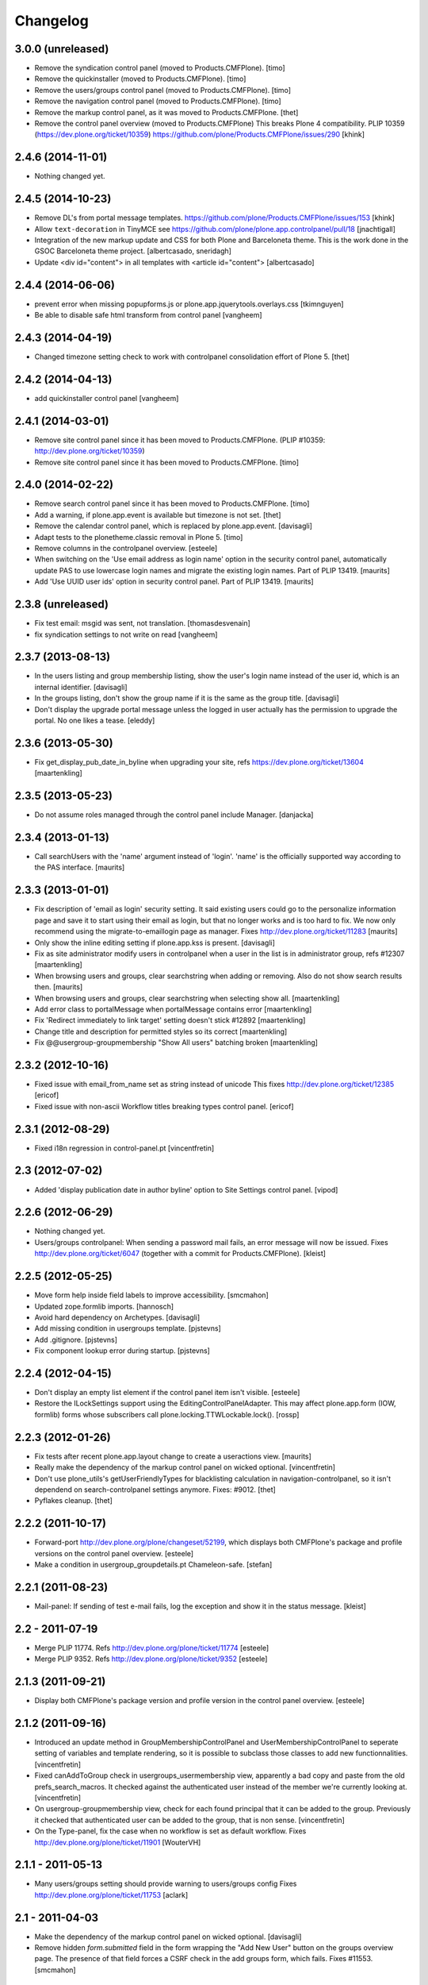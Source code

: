 Changelog
=========

3.0.0 (unreleased)
------------------

- Remove the syndication control panel (moved to Products.CMFPlone).
  [timo]

- Remove the quickinstaller (moved to Products.CMFPlone).
  [timo]

- Remove the users/groups control panel (moved to Products.CMFPlone).
  [timo]

- Remove the navigation control panel (moved to Products.CMFPlone).
  [timo]

- Remove the markup control panel, as it was moved to Products.CMFPlone.
  [thet]

- Remove the control panel overview (moved to Products.CMFPlone)
  This breaks Plone 4 compatibility.
  PLIP 10359 (https://dev.plone.org/ticket/10359)
  https://github.com/plone/Products.CMFPlone/issues/290
  [khink]


2.4.6 (2014-11-01)
------------------

- Nothing changed yet.


2.4.5 (2014-10-23)
------------------

- Remove DL's from portal message templates.
  https://github.com/plone/Products.CMFPlone/issues/153
  [khink]

- Allow ``text-decoration`` in TinyMCE
  see https://github.com/plone/plone.app.controlpanel/pull/18
  [jnachtigall]

- Integration of the new markup update and CSS for both Plone and Barceloneta
  theme. This is the work done in the GSOC Barceloneta theme project.
  [albertcasado, sneridagh]

- Update <div id="content"> in all templates with <article id="content">
  [albertcasado]


2.4.4 (2014-06-06)
------------------

- prevent error when missing popupforms.js or
  plone.app.jquerytools.overlays.css
  [tkimnguyen]

- Be able to disable safe html transform from control panel
  [vangheem]

2.4.3 (2014-04-19)
------------------

- Changed timezone setting check to work with controlpanel consolidation
  effort of Plone 5.
  [thet]


2.4.2 (2014-04-13)
------------------

- add quickinstaller control panel
  [vangheem]


2.4.1 (2014-03-01)
------------------

- Remove site control panel since it has been moved to Products.CMFPlone.
  (PLIP #10359: http://dev.plone.org/ticket/10359)

- Remove site control panel since it has been moved to Products.CMFPlone.
  [timo]


2.4.0 (2014-02-22)
------------------

- Remove search control panel since it has been moved to Products.CMFPlone.
  [timo]

- Add a warning, if plone.app.event is available but timezone is not set.
  [thet]

- Remove the calendar control panel, which is replaced by plone.app.event.
  [davisagli]

- Adapt tests to the plonetheme.classic removal in Plone 5.
  [timo]

- Remove columns in the controlpanel overview.
  [esteele]

- When switching on the 'Use email address as login name' option in
  the security control panel, automatically update PAS to use
  lowercase login names and migrate the existing login names.
  Part of PLIP 13419.
  [maurits]

- Add 'Use UUID user ids' option in security control panel.
  Part of PLIP 13419.
  [maurits]


2.3.8 (unreleased)
------------------

- Fix test email: msgid was sent, not translation.
  [thomasdesvenain]

- fix syndication settings to not write on read
  [vangheem]


2.3.7 (2013-08-13)
------------------

- In the users listing and group membership listing, show the user's
  login name instead of the user id, which is an internal identifier.
  [davisagli]

- In the groups listing, don't show the group name if it is the same
  as the group title.
  [davisagli]

- Don't display the upgrade portal message unless the logged in user
  actually has the permission to upgrade the portal. No one likes a
  tease.
  [eleddy]


2.3.6 (2013-05-30)
------------------

- Fix get_display_pub_date_in_byline when upgrading your site, refs
  https://dev.plone.org/ticket/13604
  [maartenkling]


2.3.5 (2013-05-23)
------------------

- Do not assume roles managed through the control panel include Manager.
  [danjacka]


2.3.4 (2013-01-13)
------------------

- Call searchUsers with the 'name' argument instead of 'login'.
  'name' is the officially supported way according to the PAS interface.
  [maurits]


2.3.3 (2013-01-01)
------------------

- Fix description of 'email as login' security setting.  It said
  existing users could go to the personalize information page and save
  it to start using their email as login, but that no longer works and
  is too hard to fix.  We now only recommend using the
  migrate-to-emaillogin page as manager.
  Fixes http://dev.plone.org/ticket/11283
  [maurits]

- Only show the inline editing setting if plone.app.kss is present.
  [davisagli]

- Fix as site administrator modify users in controlpanel
  when a user in the list is in administrator group, refs #12307
  [maartenkling]

- When browsing users and groups, clear searchstring when adding
  or removing.  Also do not show search results then.
  [maurits]

- When browsing users and groups, clear searchstring when selecting
  show all.
  [maartenkling]

- Add error class to portalMessage when portalMessage contains error
  [maartenkling]

- Fix 'Redirect immediately to link target' setting doesn't stick #12892
  [maartenkling]

- Change title and description for permitted styles so its correct
  [maartenkling]

- Fix @@usergroup-groupmembership "Show All users" batching broken
  [maartenkling]


2.3.2 (2012-10-16)
------------------

- Fixed issue with email_from_name set as string instead of unicode
  This fixes http://dev.plone.org/ticket/12385
  [ericof]

- Fixed issue with non-ascii Workflow titles breaking types
  control panel.
  [ericof]


2.3.1 (2012-08-29)
------------------

- Fixed i18n regression in control-panel.pt
  [vincentfretin]


2.3 (2012-07-02)
----------------

- Added 'display publication date in author byline' option to Site
  Settings control panel.
  [vipod]


2.2.6 (2012-06-29)
------------------

- Nothing changed yet.

- Users/groups controlpanel: When sending a password mail fails, an error
  message will now be issued. Fixes http://dev.plone.org/ticket/6047
  (together with a commit for Products.CMFPlone).
  [kleist]


2.2.5 (2012-05-25)
------------------

- Move form help inside field labels to improve accessibility.
  [smcmahon]

- Updated zope.formlib imports.
  [hannosch]

- Avoid hard dependency on Archetypes.
  [davisagli]

- Add missing condition in usergroups template.
  [pjstevns]

- Add .gitignore.
  [pjstevns]

- Fix component lookup error during startup.
  [pjstevns]


2.2.4 (2012-04-15)
------------------

- Don't display an empty list element if the control panel item isn't visible.
  [esteele]

- Restore the ILockSettings support using the
  EditingControlPanelAdapter.  This may affect plone.app.form (IOW,
  formlib) forms whose subscribers call
  plone.locking.TTWLockable.lock().
  [rossp]


2.2.3 (2012-01-26)
------------------

- Fix tests after recent plone.app.layout change to create a
  useractions view.
  [maurits]

- Really make the dependency of the markup control panel on wicked optional.
  [vincentfretin]

- Don't use plone_utils's getUserFriendlyTypes for blacklisting calculation in
  navigation-controlpanel, so it isn't dependend on search-controlpanel
  settings anymore. Fixes: #9012.
  [thet]

- Pyflakes cleanup.
  [thet]


2.2.2 (2011-10-17)
------------------

- Forward-port http://dev.plone.org/plone/changeset/52199, which displays both
  CMFPlone's package and profile versions on the control panel overview.
  [esteele]

- Make a condition in usergroup_groupdetails.pt Chameleon-safe.
  [stefan]


2.2.1 (2011-08-23)
------------------

- Mail-panel: If sending of test e-mail fails, log the exception
  and show it in the status message.
  [kleist]


2.2 - 2011-07-19
----------------

- Merge PLIP 11774. Refs http://dev.plone.org/plone/ticket/11774
  [esteele]

- Merge PLIP 9352. Refs http://dev.plone.org/plone/ticket/9352
  [esteele]


2.1.3 (2011-09-21)
------------------

- Display both CMFPlone's package version and profile version in the control
  panel overview.
  [esteele]


2.1.2 (2011-09-16)
------------------

- Introduced an update method in GroupMembershipControlPanel and
  UserMembershipControlPanel to seperate setting of variables and template
  rendering, so it is possible to subclass those classes to add new
  functionnalities.
  [vincentfretin]

- Fixed canAddToGroup check in usergroups_usermembership view, apparently
  a bad copy and paste from the old prefs_search_macros. It checked against
  the authenticated user instead of the member we're currently looking at.
  [vincentfretin]

- On usergroup-groupmembership view, check for each found principal that it
  can be added to the group. Previously it checked that authenticated user can
  be added to the group, that is non sense.
  [vincentfretin]

- On the Type-panel, fix the case when no workflow is set as default workflow.
  Fixes http://dev.plone.org/plone/ticket/11901
  [WouterVH]


2.1.1 - 2011-05-13
------------------

- Many users/groups setting should provide warning to users/groups config
  Fixes http://dev.plone.org/plone/ticket/11753
  [aclark]


2.1 - 2011-04-03
----------------

- Make the dependency of the markup control panel on wicked optional.
  [davisagli]

- Remove hidden `form.submitted` field in the form wrapping the "Add New User"
  button on the groups overview page. The presence of that field forces a
  CSRF check in the add groups form, which fails. Fixes #11553.
  [smcmahon]


2.1b1 - 2011-01-03
------------------

- Depend on ``Products.CMFPlone`` instead of ``Plone``.
  [elro]

- Make sure the ConfigurationChangedEvent is fired when the types
  control panel setting changed.
  [timo]

- Fix critical errors on user and group pages
  when some groups or users have a non-ascii character in their title.
  Sort groups and users on their fullname or title normalized.
  Similar as http://dev.plone.org/plone/ticket/11301
  [thomasdesvenain]

- Fixed : Group titles were not display on group prefs page
  when title property was got from mutable properties plugin.
  [thomasdesvenain]

- Prevent privilege escalation when access to the Users and Groups control
  panel is given to non-Manager users.  Only users with the "Manage portal"
  permission can grant the Manager role, or assign users to groups that grant
  the Manager role. Also, non-Managers cannot edit the roles of, reset the
  password of, or delete users or groups with the Manager role.
  [davisagli]

- Declare dependency on Zope2 >= 2.13.0.
  [davisagli]

- Protect each control panel using its own specific permission, instead of the
  generic "Manage portal". This way access to particular control panels can be
  delegated.
  [davisagli]

- Update the @@overview-controlpanel view to match changes that had happened in
  plone_control_panel.pt in CMFPlone.
  [davisagli]

- Replace reference to "personalize_form" with "@@personal-information".
  http://dev.plone.org/plone/ticket/10890
  [khink]

- Add extra info message if passwords were reset.
  http://dev.plone.org/plone/ticket/10756
  [khink]


2.0.5 - 2011-01-03
------------------

- Fix critical errors on user and group pages
  when some groups or users have a non-ascii character in their title.
  Sort groups and users on their fullname or title normalized.
  Similar as http://dev.plone.org/plone/ticket/11301
  [thomasdesvenain]

- Fixed : Group titles were not display on group prefs page
  when title property was got from mutable properties plugin.
  [thomasdesvenain]

- Replace reference to "personalize_form" with "@@personal-information".
  http://dev.plone.org/plone/ticket/10756
  [khink]

- Add extra info message if passwords were reset.
  http://dev.plone.org/plone/ticket/10756
  [khink]


2.0.4 - 2010-10-27
------------------

- Disable autocomplete for the mail control panel's SMTP user id and password
  fields. Otherwise some browsers complete them with the site user id and
  password. This closes http://dev.plone.org/plone/ticket/9185.
  [davisagli]

- Different descriptions for Stripped attributes and Stripped combinations
  fields.
  [thomasdesvenain]

2.0.3 - 2010-09-09
------------------

- Increased refresh time interval to 30 seconds for the restart action of the
  maintenance control panel.
  [kleist, hannosch]


2.0.2 - 2010-08-08
------------------

- Changed some messages in @@ramcache-controlpanel view.
  [vincentfretin]


2.0.1 - 2010-07-31
------------------

- Check whether users can be added to the group. Don't show the add form on
  @@usergroup-groupmembership if not.
  [esteele]


2.0 - 2010-07-18
----------------

- Use the standard libraries doctest module.
  [hannosch]

- Adjusted tests to match new PortalTransforms and Plone defaults.
  [hannosch]

- Use correct listingheader_user_name or listingheader_group_name instead
  of listingheader_group_user_name in @@usergroups-usermembership
  and @@usergroups-groupmembership.
  Fixes http://dev.plone.org/plone/ticket/10747
  [vincentfretin]

- Removed text from @@skins-control panel, since 'Mark External Links'
  does not have to be checked for 'open in new window' to work. #10772
  [cwainwright]

- Update license to GPL version 2 only.
  [hannosch]


2.0b7 - 2010-05-31
------------------

- Fixed types.pt to render in cmf.pt.
  [pilz]

- Fixed typo that prevented a message from showing up when switching
  back from emaillogin to login in with userid.
  [maurits]

- Updated help text for users overview control panel.
  [davisagli]


2.0b6 - 2010-05-01
------------------

- Use new i18n:translate identifiers in usergroups_usermembership.pt.
  Correct capitalization of tab names.
  [esteele]

- Fix capitalization of "Group Name" in groups overview.
  [esteele]

- Remove the email column from the Users Overview page.
  [esteele]

- Replaced prefs_user_details form with personal information and personal
  preferences forms (plone.app.users). Added two tabs for these forms.
  http://dev.plone.org/plone/ticket/10327
  [kcleong]


2.0b5 - 2010-04-08
------------------

- Remove setting of display_border from all templates; this is now done in
  prefs_main_template.
  [davisagli]

- Removed msgid for "Site Setup" message in plone/app/controlpanel/overview.pt
  [vincentfretin]

- Made formlib-based forms consistent with the updated breadcrumb style in
  Plone 4.
  [limi]

- Fixed various i18n issues.
  [vincentfretin]


2.0b4 - 2010-03-05
------------------

- Reworked user and group listings to prevent excessively long batching URLs and
  resubmission of role changes via the batching links; requires changes to
  batching templates in Plone 4.0b1.
  [cah190]

- Added a link to show all search results (thus temporarily disabling batching)
  for user and group listings.
  [cah190]

- Performing a search on the users and groups overviews now resets the batching
  state such that page 1 is always shown after the search is submitted.
  [cah190]

- The users overview will now return to the same page of results after role
  changes are submitted.
  [cah190]

- Remove the option to turn off nesting.
  [esteele]

- Updated emaillogin.pt to recent markup conventions.
  References http://dev.plone.org/plone/ticket/9981
  [spliter]

- Remove unused imports in usergroups.py.
  [esteele]

- Add the recursive_groups plugin to the bottom of the IGroupsPlugin list, not
  the top.
  [esteele]


2.0b3 - 2010-02-18
------------------

- Updated usergroups* templates to the recent markup conventions.
  References http://dev.plone.org/plone/ticket/9981
  [spliter]

- Removed #region-content from all templates.
  This refs http://dev.plone.org/plone/ticket/10231
  [limi]


2.0b2 - 2010-02-17
------------------

- Updated
    - usergroups_groupmembership.pt
    - usergroups_groupsoverview.pt
    - usergroups_usermembership.pt
    - usergroups_usersoverview.pt
    - usergroupssettings.pt

  to the recent markup conventions. And got rid of redundant
  .documentContent/#region-content markup.
  References
  http://dev.plone.org/plone/ticket/9981
  http://dev.plone.org/plone/ticket/10231
  [spliter]

- Removing redundant .documentContent markup.
  This refs http://dev.plone.org/plone/ticket/10231
  [limi]

- Create a new dedicated @@editing-controlpanel instead of splitting up the
  site control panel.
  [hannosch]

- Updated control-panel.pt and maintenance.pt to recent markup conventions.
  Got rid of 'viewspace' CSS ID and slot.
  References http://dev.plone.org/plone/ticket/9981
  [spliter]

- Fixed a string which contained double quote.
  [vincentfretin]

- Split @@site-controlpanel form in two fieldsets "general" and "editing".
  [csenger]


2.0b1 - 2010-01-29
------------------

- Add an enable/disable nested groups option to the users/groups settings prefs.
  [esteele]

- @@usergroup-userprefs now requires the zope2.ManageUsers permission instead
  of cmf.ManagePortal.
  [esteele]

- @@usergroup-userprefs now shows an icon to designate that the user has
  inherited that global role through group membership.
  [esteele]

- Display users in @@usergroup-userprefs by Fullname (user id).
  [esteele]

- Add membershipSearch method to UsersGroupsControlPanelView. Will replace the
  soon-to-be-deprecated prefs_user_group_search.py from Plone's plone_prefs.
  [esteele]

- Properly handle nesting of groups. UI now allows addition and display of
  groups within other groups.
  Closes http://dev.plone.org/plone/ticket/8556
  [esteele, cah190]

- @@usergroup-groupprefs now shows an icon to designate that the group has
  inherited that global role from another group.
  [esteele, cah190]

- Factor up commonly used methods in user/groups controlpanel views.
  [esteele]

- Add @@usergroup-groupmembership to handle adding, removing, modifying group
  members.
  [esteele, cah190]

- Added explicit i18n:translate for the fieldset legends, so Chameleon
  translates the labels.
  [limi]

- Display group title in @@usergroup-groupprefs form.
  [esteele]


2.0a4 - 2009-12-27
------------------

- Specify all package dependencies and use zope.site for the getSite function.
  [hannosch]


2.0a3 - 2009-12-16
------------------

- Don't mark site.py's "default_editor" field as required as it's a select
  field.
  [esteele]


2.0a2 - 2009-12-03
------------------

- Adjusted filter controlpanel tests to new defaults in PortalTransforms.
  [hannosch]

- Move prefs_navigation_form to plone.app.controlpanel as
  @@navigation-controlpanel.
  [esteele]

- "Users", "Groups" and "Settings" configlets' views are polished visually
  to follow rest of configlets. Fixes #9825
  [spliter]

- Point the users overview 'add user' button to the new @@new-user form.
  [esteele]

- Rephrased debug-mode info.
  This closes http://dev.plone.org/plone/ticket/9788
  [naro]

- Fixed bad i18n markup in emaillogin.pt. This closes
  http://dev.plone.org/plone/ticket/9767
  [vincentfretin]


2.0a1 - 2009-11-14
------------------

- Fixed calendar and filter tests.
  [hannosch]

- Add option in themes configlet to enable/disable overlay popups.
  [smcmahon]

- Make sure the filter control panel doesn't fail if kupu is not installed.
  [davisagli]

- Added test for DC meta data properties.
  [robgietema]

- Added default editor setting to the Site settings control panel.
  [rob gietema]

- Moved remaining html filter settings from Kupu library tool to safe_html
  transform.
  [robgietema]

- Added @@migrate-to-emaillogin browser view so admins can update the login
  names of existing users. It can check for duplicate emails and can update the
  login name of all users to their email addresses or back to their user ids.
  http://dev.plone.org/plone/ticket/9214
  [maurits]

- Added use_email_as_login property to security control panel.
  http://dev.plone.org/plone/ticket/9214
  [maurits]

- Force a page refresh when saving changes to the skins control panel. This
  forces newly-chosen themes to fully take effect.
  [esteele]

- Use `zope.ramcache` in favor of `zope.app.cache`.
  [hannosch]

- Removed the dependency on plone.app.form's named_template_adapter, as it
  does not work with Zope 2.12.
  [hannosch]


1.3 - 2010-03-03
------------------

- Fixed some duplicated msgids with different defaults.
  There is no new strings to translate.
  See http://dev.plone.org/plone/ticket/9633
  [vincentfretin]

- Explicitely set the default workflow on types before re-mapping said
  workflow to their new states. See http://dev.plone.org/plone/ticket/9031
  Thanks to fmoret for the patch.
  [mj]


1.2 - 2009-05-09
----------------

- Bug fix: so called 'bad types' are not listed in the search panel, but on
  save they should still be added to the types_not_searched property in the
  site_properties.
  [maurits]


1.2b1 - 2009-03-09
------------------

- Add 'Redirect immediately to link target' option for Link type in Site
  Settings Types
  [andrewb]

- Add 'Enable locking for through-the-web edits' option in Site Settings
  [davisagli]

- Let the site settings adapter also adapt ILockSettings so it
  can be used from plone.locking
  [davisagli]


1.1.3 - 2009-03-07
------------------

- "Mark external links" and "External links open in new window" were not working
  independently ('mark' had to be set for 'new window' to work) and marking could
  not be turned off at all (#7383). Fixed by having either one enable the js
  support and adding a new site property to control marking. Implemented so
  that new site property will be assumed false if missing and created on change
  if missing -- so no migration required. There is a matching change in Plone
  app in a couple of javascripts.
  [smcmahon]

- 'Enable User Folders' in the security control panel supports
  create/delete a 'My Folder' link user action know from Plone 2.*
  http://dev.plone.org/plone/ticket/8417
  [pelle]

- Added failing browser test to catch the missing 'My Folder' link
  when member creation is enabled http://dev.plone.org/plone/ticket/8417
  [pelle]


1.1.2 - 2008-08-18
------------------

- Use the MultiCheckBoxWidget from plone.app.form that uses <label>s
  to be accessible. This closes http://dev.plone.org/plone/ticket/7211
  [csenger]

- Refactor handling of versioning policies in the types control panel:
  allow the admin to choose from three common versioning policies (no
  versioning, manual versioning and automatic versioning) which map to
  CMFEditions settings.
  [wichert]

- Added checkbox for enabling/disabling inline editing.
  [fschulze]

- Simplified the mail control panel to present all information on one tab.
  In case of validation errors the panel behaved in most unintuitive ways.
  This closes http://dev.plone.org/plone/ticket/7425,
  http://dev.plone.org/plone/ticket/7694 and
  http://dev.plone.org/plone/ticket/6916.
  [hannosch]


1.1.1 - 2008-06-02
------------------

- Declare dependencies for plone.* packages.
  [wichert]

- Reformat documentation in reST and include it in the package description.
  [wichert]

- Fix nested forms in RAMCache control panel.
  [witsch]


1.1 - 2008-04-19
----------------

- Fixed saving of esmtp username and password in SecureMailHost
  [csenger]

- Added new IPloneControlPanelView marker interface and let all views and
  forms implement it.
  [hannosch]

- Added new yet unused controlpanel overview page.
  [hannosch]

- Fix invalid leading space in all 'Up to Site Setup' links.
  [wichert]

- Added authenticator token and verification calls for CSRF protection.
  [witsch]


1.0.5 - 2008-03-26
------------------

- `Enable self registration flag` in security control panel was broken
  in some cases with custom roles. Patch provided by davidray, thx!
  This closes http://dev.plone.org/plone/ticket/7690.
  [hannosch]

- Added an IConfigurationChangedEvent which is fired on each successful
  change of any configuration setting and a subscriber which empties all
  RAM caches when some configuration changed. This closes
  http://dev.plone.org/plone/ticket/7008.
  [hannosch]


1.0.4 -  2008-02-13
-------------------

- Take advantage of NORMALIZE_WHITESPACE to be independent of the tidy_html
  transform.
  [shh42]

- Fixed vocabulary in skins control panel to support proper i18n.
  This closes http://dev.plone.org/plone/ticket/7766.
  [hannosch]

- Changed import of FormFieldsets to avoid a deprecation warning.
  [hannosch]

- Fixed filter control panel tests.
  [hannosch]


1.0.3 - 2007-11-30
------------------

- Fixed description in filter control panel to be recognizable by i18ndude.
  [hannosch]

- Protected the maintenance control panel with the View management screens
  permission at the Zope root folder. This closes
  http://dev.plone.org/plone/ticket/6973.
  [hannosch]


1.0.2 - 2007-10-07
------------------

- Fixed language control panel to only show one language option and fix
  its description. This closes http://dev.plone.org/plone/ticket/6963 and
  http://dev.plone.org/plone/ticket/6946.
  [hannosch]


1.0.1 - 2007-09-10
------------------

- Updated help text to match implementation.
  [fschulze]

- Fixed test in site.txt to work in Zope 2.11.
  [hannosch]

- If we are looking at settings for the default workflow lookup the real
  workflow. This fixes #6843 (yes, that bug again).
  [wichert]

- Another small string update while we're at it.
  [limi]


1.0 - 2007-08-14
----------------

- If we are looking at settings for the default workflow lookup the
  real workflow. This fixes http://dev.plone.org/plone/ticket/6843
  (yes, that bug again).
  [wichert]

- Fixed the translation of type names on the search and markup control
  panels. This refs http://dev.plone.org/plone/ticket/6911.
  [hannosch]

- The UI allowed to disable country-specific language variants even if
  one was still active as the default language. You get a nice error
  message now. This closes http://dev.plone.org/plone/ticket/6862.
  [hannosch]

- Use checkboxes instead of a evil MultiSelect for the wiki settings.
  This closes http://dev.plone.org/plone/ticket/6872 for real.
  [hannosch]

- Internationalized the workflow part of the types control panel. All
  descriptions, states and titles should be translated now.
  [hannosch]

- Fixed order of types in the dropdown. We sort by translated title now.
  [hannosch]

- When updating the default workflow do not reset the workflow for types
  using the default workflow to the new default workflow. This fixes
  the last part of http://dev.plone.org/plone/ticket/6843.
  [wichert]

- Handle changing the workflow from a type to the default workflow if the
  default workflow is the same as the previous workflow correctly. This
  fixes part of http://dev.plone.org/plone/ticket/6843.
  [wichert]

- When we remap the default workflow change the default workflow in
  the workflow tool as well. This fixes part of
  http://dev.plone.org/plone/ticket/6843.
  [wichert]

- Remapping the "(Default)" workflow to No Workflow didn't work.
  Fixes http://dev.plone.org/plone/ticket/6818.
  [optilude]

- Remapping to "No Workflow" resulted in an error, fixed. Thanks to
  rsantos for the patch. Fixes http://dev.plone.org/plone/ticket/6819.
  [limi]

- Made column checkbox widget easily subclassable for being able to use it
  with different amount of columns from other packages.
  [davconvent]


1.0rc3 - 2007-07-28
-------------------

- Fixed missing history entries.
  [hannosch]


1.0rc2 - 2007-07-27
-------------------

- Add a description to the no-workflow fallback. This fixes
  http://dev.plone.org/plone/ticket/6812.
  [wichert]

- Filter control panel doesn't warn you when you haven't saved your changes
  Added enableUnloadFormProtection class to the control panel form.
  This references http://dev.plone.org/plone/ticket/6654.
  [duncan]

- Removed lots of irrelevant options from the language control panel. The
  selection of the default language could use a simpler widget, but it's
  too late to change that now. All advanced options should be made
  available through control panels in add-ons which actually use these
  settings. This closes http://dev.plone.org/plone/ticket/6784.
  [hannosch]

- Fixed various bugs in the LanguageTableWidget. Removed broken code that
  tried to show the country flags. Showing 150 flags is rather excessive.
  This closes http://dev.plone.org/plone/ticket/6814.
  [hannosch]

- Removed multilingual content settings from the language control panel.
  These don't have any effect in a standard Plone site. LinguaPlone /
  plone.app.multilingual features its own control panel.
  [hannosch]


1.0rc1 - 2007-07-09
-------------------

- Do not show really user unfriendly types anymore in the search and types
  control panels. This closes http://dev.plone.org/plone/ticket/6292.
  [hannosch]

- Consistently bicapitalized 'JavaScript'. This refs
  http://dev.plone.org/plone/ticket/6636.
  [hannosch]

- Fixed another spelling error on the filter control panel. This closes
  http://dev.plone.org/plone/ticket/6653.
  [hannosch]

- Fixed two spelling errors on the filter control panel. This closes
  http://dev.plone.org/plone/ticket/6644.
  [hannosch]

- Added and used the new LanguageTableWidget for the available language
  listing.
  [hannosch]

- Use the new LanguageDropdownChoiceWidget for the default language field.
  [hannosch]

- Added first working version of the new language control panel. It still
  needs two new locale aware widgets for the language listings. This refs
  http://dev.plone.org/plone/ticket/5442.
  [hannosch]

- Added support for optional descriptions on fieldsets.
  [hannosch]

- Added RAMCache control panel. You can invoke it via
  http://portal/@@ramcache-controlpanel.
  [hannosch]

- Localized the calendar control panel weekday names based on the Zope 3
  locales information, which is available from the portal_state view.
  [hannosch]

- Removed title customization from the types control panel. This is
  currently not possible in any i18n-safe way. This closes
  http://dev.plone.org/plone/ticket/6551.
  [hannosch]


1.0b5 - 2007-05-05
------------------

- Fixed dummy on_save method to accept the data argument.
  [hannosch]


1.0b4 - 2007-05-05
------------------

- Pass data to the on-save template method.
  [optilude]

- Add a callback method from the save button handler. This makes it easier
  to react when saving is finished (successfully) - otherwise, the schema
  adapter properties are simple set one-by-one and you can't do anything
  when form saving is complete. The alternative is to override the button
  handler, but then we lose some of the consistency that plone.app.form
  tries to introduce.
  [optilude]

- Wording.
  [limi]


1.0b3 - 2007-05-01
------------------

- Adjusted the mail control panel to store the email settings on the portal
  root intead of in the site properties. This closes
  http://dev.plone.org/plone/ticket/6173.
  [hannosch]


1.0b2 - 2007-03-23
------------------

- Spelling corrections and wording.
  [limi]

- Replace getToolByNames by getUtility.
  [hannosch]


1.0b1 - 2007-03-05
------------------

- Lots more control panels.
  [hannosch, optilude, limi, siebo, aclark, jladage, andrewb]


1.0a2 - 2007-02-06
------------------

- Additional control panels.
  [tomster, whit]

- Groundwork and first control panels.
  [hannosch]
